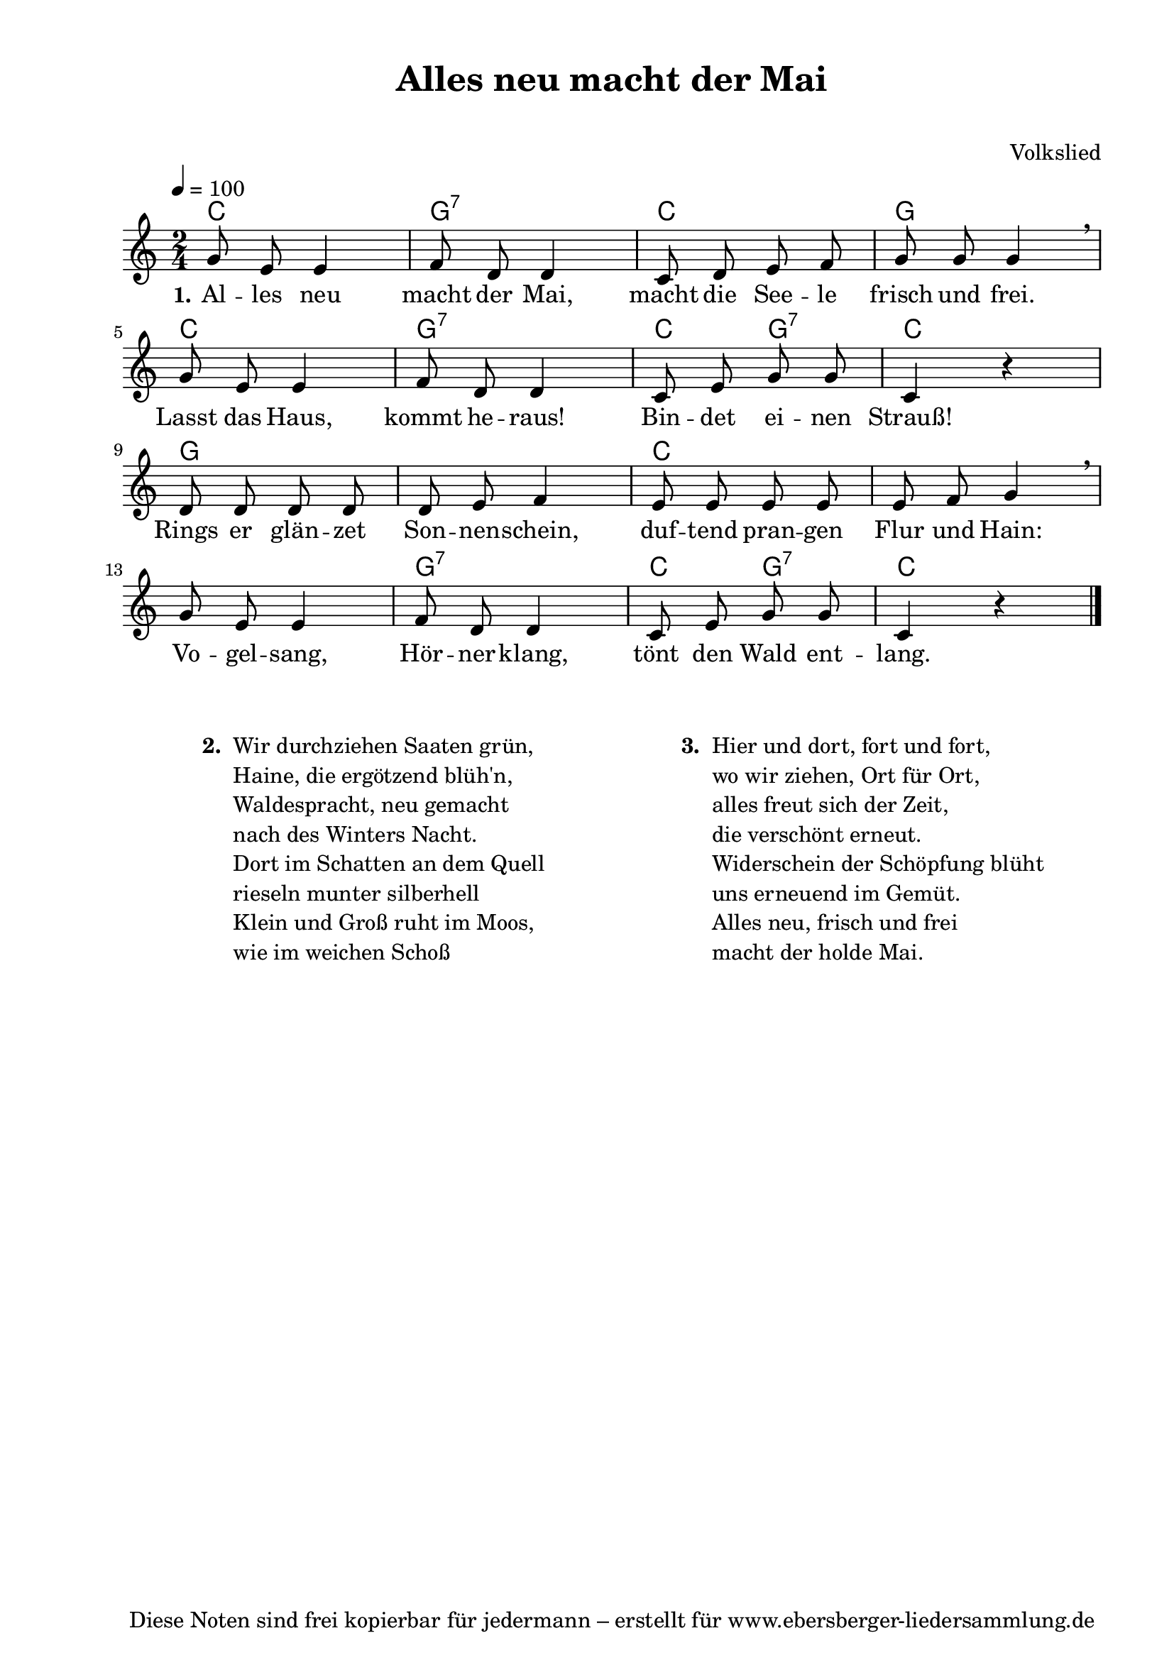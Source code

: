 % Dieses Notenblatt wurde erstellt von David Göhler
% Kontakt: pirat@online.de

\version "2.16.0"

\header {
  title = "Alles neu macht der Mai"		  % Die Überschrift der Noten wird zentriert gesetzt.
  subtitle = " "                                  % weitere zentrierte Überschrift.
%  poet = "Text: " 			          % Name des Dichters, linksbündig unter dem Unteruntertitel.
  meter = ""                                      % Metrum, linksbündig unter dem Dichter.
  composer = "Volkslied"	 	  	  % Name des Komponisten, rechtsbüngig unter dem Unteruntertitel.
  arranger = ""                                   % Name des Bearbeiters/Arrangeurs, rechtsbündig unter dem Komponisten.
  tagline = "Diese Noten sind frei kopierbar für jedermann – erstellt für www.ebersberger-liedersammlung.de"
                                                  % Zentriert unten auf der letzten Seite.
%  copyright = "Diese Noten sind frei kopierbar für jedermann – erstellt für www.ebersberger-liedersammlung.de"
                                                  % Zentriert unten auf der ersten Seite (sollten tatsächlich zwei
                                                  % seiten benötigt werden"
}

% Seitenformat und Ränder definieren
\paper {
  #(set-paper-size "a4")    % Seitengröße auf DIN A4 setzen.
  after-title-space = 2\cm  % Die Größe des Abstands zwischen der Überschrift und dem ersten Notensystem.
  bottom-margin = 5\mm      % Der Rand zwischen der Fußzeile und dem unteren Rand der Seite.
  top-margin = 10\mm        % Der Rand zwischen der Kopfzeile und dem oberen Rand der Seite.

  left-margin = 22\mm       % Der Rand zwischen dem linken Seitenrand und dem Beginn der Systeme/Strophen.
  line-width = 175\mm       % Die Breite des Notensystems.
}

\layout {
  indent = #0
}


akkorde = \transpose a c \chordmode { \germanChords
  a2 e:7 a e a e:7 a4 e:7 a2 e1 a1. e2:7 a4 e:7 a2
}

melodie = \transpose a c \relative c' {
  \clef "treble"
  \time 2/4
  \tempo 4 = 100
  \key a\major
%  \partial 4
  \autoBeamOff
	e'8 cis cis4 d8 b b4 a8 b cis d e e e4\breathe\break
	e8  cis cis4 d8 b b4 a8 cis e e a,4 r\break
	b8 b b b b cis d4 cis8 cis cis cis cis d e4\breathe\break
	e8  cis cis4 d8 b b4 a8 cis e e a,4 r\break
  \bar "|."
}

text = \lyricmode {
 \set stanza = "1."
	Al -- les neu macht der Mai, macht die See -- le frisch und frei.
	Lasst das Haus, kommt he -- raus! Bin -- det ei -- nen Strauß!
	Rings er glän -- zet Son -- nen -- schein, duf -- tend pran -- gen Flur und Hain:
	Vo -- gel -- sang, Hör -- ner -- klang, tönt den Wald ent -- lang.
}

%{
wdh = \lyricmode {
  Ich weiß wohl, es geht erst um Mit -- ter -- nacht \skip 2 rum.
}
%}

\score {
  <<
    \new ChordNames { \akkorde }
    \new Voice = "Lied" { \melodie }
    \new Lyrics \lyricsto "Lied" { \text }
    %\new Lyrics \lyricsto "Lied" { \wdh }
  >>
  \midi { }
  \layout { }
}

\markup {
        \column {
    \hspace #0.1     % schafft ein wenig Platz zur den Noten
    \fill-line {
      \hspace #0.1  % Spalte vom linken Rand, auskommentieren, wenn nur eine Spalte
          \column {      % erste Spalte links
        \line { \bold "  2. "
          \column {
  			"Wir durchziehen Saaten grün,"
			"Haine, die ergötzend blüh'n,"
			"Waldespracht, neu gemacht"
			"nach des Winters Nacht."
			"Dort im Schatten an dem Quell"
			"rieseln munter silberhell"
			"Klein und Groß ruht im Moos,"
			"wie im weichen Schoß"
			" "
          }
        }
      }
% { ab hier auskommentieren, wenn es nur eine Spalte sein soll
      \hspace #0.1    % horizontaler Abstand zwischen den Spalten
          \column {       % zweite Spalte rechts
        \line {
          \bold "  3. "
          \column {
			"Hier und dort, fort und fort,"
			"wo wir ziehen, Ort für Ort,"
			"alles freut sich der Zeit,"
			"die verschönt erneut."
			"Widerschein der Schöpfung blüht"
			"uns erneuend im Gemüt."
			"Alles neu, frisch und frei"
			"macht der holde Mai."
			" "
          }
        }
        }
% } % bis hier auskommentieren, wenn es nur eine Spalte sein soll
      \hspace #0.1  % Spalte vom linken Rand
        }
  }
}

